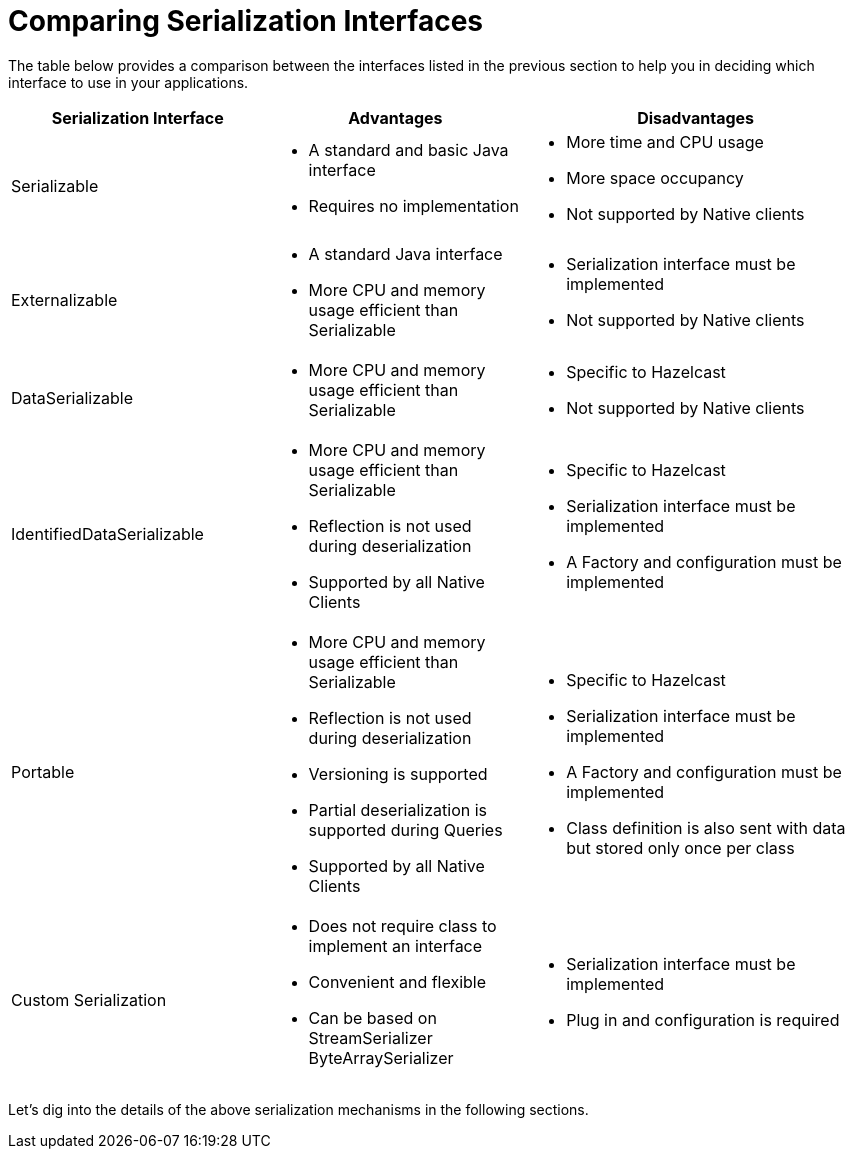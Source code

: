 = Comparing Serialization Interfaces

The table below provides a comparison between the interfaces listed in the previous section
to help you in deciding which interface to use in your applications.

[cols="3,3a,4a"]
|===
| Serialization Interface| Advantages| Disadvantages

| Serializable
| * A standard and basic Java interface

* Requires no implementation
| * More time and CPU usage

* More space occupancy

* Not supported by Native clients

| Externalizable
| * A standard Java interface

* More CPU and memory usage efficient than Serializable
| * Serialization interface must be implemented

* Not supported by Native clients

| DataSerializable
| * More CPU and memory usage efficient than Serializable
| * Specific to Hazelcast

*  Not supported by Native clients

| IdentifiedDataSerializable
| * More CPU and memory usage efficient than Serializable

* Reflection is not used during deserialization

* Supported by all Native Clients
| * Specific to Hazelcast

* Serialization interface must be implemented

* A Factory and configuration must be implemented

| Portable
| * More CPU and memory usage efficient than Serializable

* Reflection is not used during deserialization

* Versioning is supported

* Partial deserialization is supported during Queries

* Supported by all Native Clients
| * Specific to Hazelcast

* Serialization interface must be implemented

* A Factory and configuration must be implemented

* Class definition is also sent with data but stored only once per class

| Custom Serialization
| * Does not require class to implement an interface

* Convenient and flexible

* Can be based on StreamSerializer ByteArraySerializer
|* Serialization interface must be implemented

* Plug in and configuration is required
|===


Let's dig into the details of the above serialization mechanisms in the following sections.